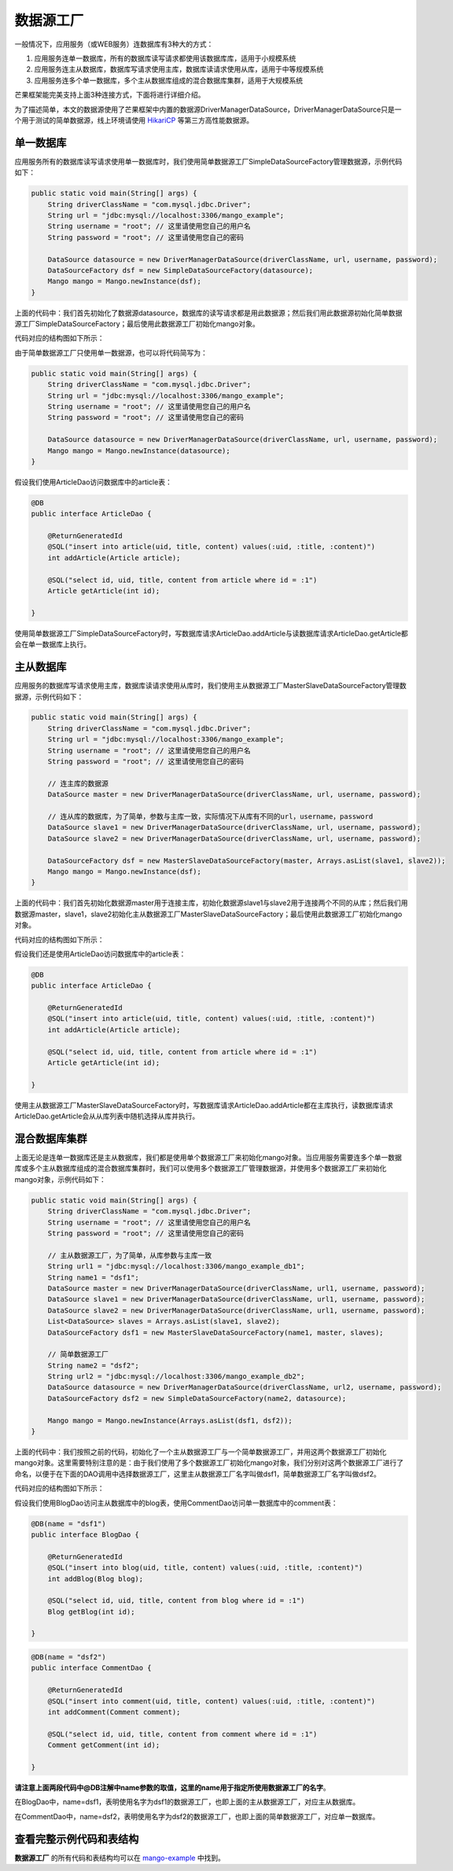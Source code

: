 数据源工厂
==========

一般情况下，应用服务（或WEB服务）连数据库有3种大的方式：

1. 应用服务连单一数据库，所有的数据库读写请求都使用该数据库库，适用于小规模系统
2. 应用服务连主从数据库，数据库写请求使用主库，数据库读请求使用从库，适用于中等规模系统
3. 应用服务连多个单一数据库，多个主从数据库组成的混合数据库集群，适用于大规模系统
   
芒果框架能完美支持上面3种连接方式，下面将进行详细介绍。

为了描述简单，本文的数据源使用了芒果框架中内置的数据源DriverManagerDataSource，DriverManagerDataSource只是一个用于测试的简单数据源，线上环境请使用 `HikariCP <https://github.com/brettwooldridge/HikariCP>`_ 等第三方高性能数据源。

单一数据库
__________

应用服务所有的数据库读写请求使用单一数据库时，我们使用简单数据源工厂SimpleDataSourceFactory管理数据源，示例代码如下：

.. code-block:: java

    public static void main(String[] args) {
        String driverClassName = "com.mysql.jdbc.Driver";
        String url = "jdbc:mysql://localhost:3306/mango_example";
        String username = "root"; // 这里请使用您自己的用户名
        String password = "root"; // 这里请使用您自己的密码

        DataSource datasource = new DriverManagerDataSource(driverClassName, url, username, password);
        DataSourceFactory dsf = new SimpleDataSourceFactory(datasource);
        Mango mango = Mango.newInstance(dsf);
    }

上面的代码中：我们首先初始化了数据源datasource，数据库的读写请求都是用此数据源；然后我们用此数据源初始化简单数据源工厂SimpleDataSourceFactory；最后使用此数据源工厂初始化mango对象。

代码对应的结构图如下所示：

.. image:: _static/datasource-simple.jpg

由于简单数据源工厂只使用单一数据源，也可以将代码简写为：

.. code-block:: java

    public static void main(String[] args) {
        String driverClassName = "com.mysql.jdbc.Driver";
        String url = "jdbc:mysql://localhost:3306/mango_example";
        String username = "root"; // 这里请使用您自己的用户名
        String password = "root"; // 这里请使用您自己的密码

        DataSource datasource = new DriverManagerDataSource(driverClassName, url, username, password);
        Mango mango = Mango.newInstance(datasource);
    }

假设我们使用ArticleDao访问数据库中的article表：

.. code-block:: java

    @DB
    public interface ArticleDao {

        @ReturnGeneratedId
        @SQL("insert into article(uid, title, content) values(:uid, :title, :content)")
        int addArticle(Article article);

        @SQL("select id, uid, title, content from article where id = :1")
        Article getArticle(int id);

    }

使用简单数据源工厂SimpleDataSourceFactory时，写数据库请求ArticleDao.addArticle与读数据库请求ArticleDao.getArticle都会在单一数据库上执行。


主从数据库
__________

应用服务的数据库写请求使用主库，数据库读请求使用从库时，我们使用主从数据源工厂MasterSlaveDataSourceFactory管理数据源，示例代码如下：

.. code-block:: java

    public static void main(String[] args) {
        String driverClassName = "com.mysql.jdbc.Driver";
        String url = "jdbc:mysql://localhost:3306/mango_example";
        String username = "root"; // 这里请使用您自己的用户名
        String password = "root"; // 这里请使用您自己的密码

        // 连主库的数据源
        DataSource master = new DriverManagerDataSource(driverClassName, url, username, password);

        // 连从库的数据库，为了简单，参数与主库一致，实际情况下从库有不同的url，username，password
        DataSource slave1 = new DriverManagerDataSource(driverClassName, url, username, password);
        DataSource slave2 = new DriverManagerDataSource(driverClassName, url, username, password);

        DataSourceFactory dsf = new MasterSlaveDataSourceFactory(master, Arrays.asList(slave1, slave2));
        Mango mango = Mango.newInstance(dsf);
    }

上面的代码中：我们首先初始化数据源master用于连接主库，初始化数据源slave1与slave2用于连接两个不同的从库；然后我们用数据源master，slave1，slave2初始化主从数据源工厂MasterSlaveDataSourceFactory；最后使用此数据源工厂初始化mango对象。

代码对应的结构图如下所示：

.. image:: _static/datasource-masterslave.jpg

假设我们还是使用ArticleDao访问数据库中的article表：

.. code-block:: java

    @DB
    public interface ArticleDao {

        @ReturnGeneratedId
        @SQL("insert into article(uid, title, content) values(:uid, :title, :content)")
        int addArticle(Article article);

        @SQL("select id, uid, title, content from article where id = :1")
        Article getArticle(int id);

    }

使用主从数据源工厂MasterSlaveDataSourceFactory时，写数据库请求ArticleDao.addArticle都在主库执行，读数据库请求ArticleDao.getArticle会从从库列表中随机选择从库并执行。

.. _混合数据库集群:

混合数据库集群
______________

上面无论是连单一数据库还是主从数据库，我们都是使用单个数据源工厂来初始化mango对象。当应用服务需要连多个单一数据库或多个主从数据库组成的混合数据库集群时，我们可以使用多个数据源工厂管理数据源，并使用多个数据源工厂来初始化mango对象，示例代码如下：

.. code-block:: java

    public static void main(String[] args) {
        String driverClassName = "com.mysql.jdbc.Driver";
        String username = "root"; // 这里请使用您自己的用户名
        String password = "root"; // 这里请使用您自己的密码

        // 主从数据源工厂，为了简单，从库参数与主库一致
        String url1 = "jdbc:mysql://localhost:3306/mango_example_db1";
        String name1 = "dsf1";
        DataSource master = new DriverManagerDataSource(driverClassName, url1, username, password);
        DataSource slave1 = new DriverManagerDataSource(driverClassName, url1, username, password);
        DataSource slave2 = new DriverManagerDataSource(driverClassName, url1, username, password);
        List<DataSource> slaves = Arrays.asList(slave1, slave2);
        DataSourceFactory dsf1 = new MasterSlaveDataSourceFactory(name1, master, slaves);

        // 简单数据源工厂
        String name2 = "dsf2";
        String url2 = "jdbc:mysql://localhost:3306/mango_example_db2";
        DataSource datasource = new DriverManagerDataSource(driverClassName, url2, username, password);
        DataSourceFactory dsf2 = new SimpleDataSourceFactory(name2, datasource);

        Mango mango = Mango.newInstance(Arrays.asList(dsf1, dsf2));
    }

上面的代码中：我们按照之前的代码，初始化了一个主从数据源工厂与一个简单数据源工厂，并用这两个数据源工厂初始化mango对象。这里需要特别注意的是：由于我们使用了多个数据源工厂初始化mango对象，我们分别对这两个数据源工厂进行了命名，以便于在下面的DAO调用中选择数据源工厂，这里主从数据源工厂名字叫做dsf1，简单数据源工厂名字叫做dsf2。

代码对应的结构图如下所示：

.. image:: _static/datasource-multiple.jpg

假设我们使用BlogDao访问主从数据库中的blog表，使用CommentDao访问单一数据库中的comment表：

.. code-block:: java

    @DB(name = "dsf1")
    public interface BlogDao {

        @ReturnGeneratedId
        @SQL("insert into blog(uid, title, content) values(:uid, :title, :content)")
        int addBlog(Blog blog);

        @SQL("select id, uid, title, content from blog where id = :1")
        Blog getBlog(int id);

    }

.. code-block:: java

    @DB(name = "dsf2")
    public interface CommentDao {

        @ReturnGeneratedId
        @SQL("insert into comment(uid, title, content) values(:uid, :title, :content)")
        int addComment(Comment comment);

        @SQL("select id, uid, title, content from comment where id = :1")
        Comment getComment(int id);

    }

**请注意上面两段代码中@DB注解中name参数的取值，这里的name用于指定所使用数据源工厂的名字**。

在BlogDao中，name=dsf1，表明使用名字为dsf1的数据源工厂，也即上面的主从数据源工厂，对应主从数据库。

在CommentDao中，name=dsf2，表明使用名字为dsf2的数据源工厂，也即上面的简单数据源工厂，对应单一数据库。

查看完整示例代码和表结构
________________________

**数据源工厂** 的所有代码和表结构均可以在 `mango-example <https://github.com/jfaster/mango-example/tree/master/src/main/java/org/jfaster/mango/example/datasource>`_ 中找到。

